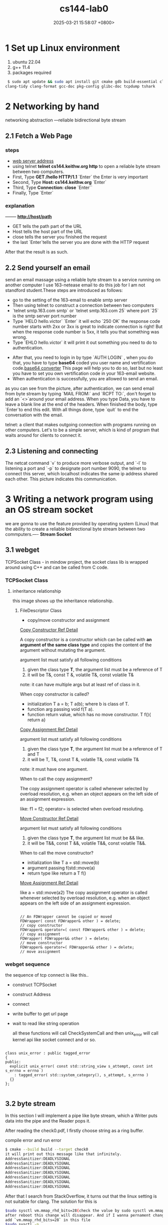 #+TITLE: cs144-lab0
#+DATE: 2025-03-21 15:58:07 +0800>
#+HUGO_CATEGORIES: net
#+HUGO_TAGS: cs144 c++
#+HUGO_CUSTOM_FRONT_MATTER: :showtoc true

* 1 Set up Linux environment

  1. ubuntu 22.04
  2. g++ 11.4
  3. packages required

#+begin_src sh
 $ sudo apt update && sudo apt install git cmake gdb build-essential clang \
clang-tidy clang-format gcc-doc pkg-config glibc-doc tcpdump tshark  
#+end_src
* 2 Networking by hand

   networking abstraction        ---reliable bidirectional byte stream

** 2.1 Fetch a Web Page
*** steps
- [[http://cs144.keithw.org/hello][web server address]]
- using telnet *telnet cs144.keithw.org http* to open a reliable byte stream between two computers.
- First, Type *GET /hello HTTP/1.1* `Enter` the Enter is very important
- Second, Type *Host: cs144.keithw.org* `Enter`
- Third, Type *Connection: close* `Enter``
- Finally, Type `Enter`

*** explanation
   -------- *http://host/path*
   - GET tells the path part of the URL
   - Host tells the host part of the URL
   - close tells the server you finished the request
   - the last `Enter`tells the server you are done with the HTTP request
After that the result is as such.
[[file:./static/cs144/images/lab0_cs144_web_page_result.png]]

** 2.2 Send yourself an email
    send an email massage using a reliable byte stream to a service running on another computer
I use 163-netease email to do this job for I am not standford student.These steps are introduced as follows:
- go to the setting of the 163-email to enable smtp server
- Then using telnet to construct a connection between two computers
- `telnet smtp.163.com smtp` or `telnet smtp.163.com 25` where port `25` is the smtp server port number
- Type `HELO hello.victor` `Enter` it will echo `250 OK` the response code number starts with 2xx or 3xx is great to indicate connection is right! But when the response code number is 5xx, it tells you that something was wrong.
- Type `EHLO hello.victor` it will print it out something you need to do to authentication.
[[file:./static/cs144/images/lab0_EHLO_smtp.png]]
- After that, you need to login in by type `AUTH LOGIN` , when you do that, you have to type **base64** coded you user name and vertification code.[[https://www.base64decode.org/][base64 converter]] This page will help you to do so, last but no least you have to set you own vertification code in your 163-email website.
- When authentication is successfully, you are allowed to send an email.
#+ATTR_HTML: :align center
#+ATTR_HTML: :width 300px
[[file:./static/cs144/images/lab0_result_smtp.png]]

  as you can see from the picture, after authentication, we can send email from byte stream by typing `MAIL FROM:` and `RCPT TO:`, don't forget to add an `<>`around your email address. When you type Data, you have to leave a blank line at the end of the headers. When finished the body, type `Enter`to end this edit. With all things done, type `quit` to end the conversation with the email.

telnet: a client that makes outgoing connection with programs running on other computers. Let's to be a simple server, which is kind of program that waits around for clients to connect it.

** 2.3 Listening and connecting
[[file:./static/cs144/images/lab0_netcat_server.png]]
The netcat command `v` to produce more verbose output, and `-l` to listening a port and `-p` to designate port number 9090, the telnet to connect this server, which localhost indicates the same ip address shared each other.
[[file:./static/cs144/images/lab0_client_and_server.png]]
This picture indicates this communication.

* 3 Writing a network program using an OS stream socket

we are gonna to use the feature provided by operating system (Linux) that the ability to create a reliable bidirectional byte stream between two commputers.---- *Stream Socket*

** 3.1 webget 

TCPSocket Class - in mindow project, the socket class lib is wrapped around using C++ and can be called from C code.

*** TCPSocket Class

**** inheritance relationship

this image shows up the inheritance relationship.
#+ATTR_HTML: :align center
#+ATTR_HTML: :width 300px
#+ATTR_ORG: :align center
[[file:./static/cs144/images/lab0_webget_inheritance.png]]

***** FileDescriptor Class

- copy/move constructor and assignment

[[https://en.cppreference.com/w/cpp/language/copy_constructor][Copy Constructor Ref Detail]]

A copy constructor is a constructor which can be called with *an argument of the same class type* and copies the content of the argument without mutating the argument. 

argument list must satisfy all following conditions
1. given the class type *T*, the argument list must be a reference of T
2. it will be T&, const T &, volatile T&, const volatile T&
note: it can have multiple args but at least ref of class in it.

When copy constructor is called?
- initialization T a = b; T a(b); where b is class of T.
- function arg passing void f(T a).
- function return value, which has no move constructor. T f(){ return a}

[[https://en.cppreference.com/w/cpp/language/copy_assignment][Copy Assignment Ref Detail]]

argument list must satisfy all following conditions
1. given the class type *T*, the argument list must be a reference of T and T
2. it will be T, T&, const T &, volatile T&, const volatile T&
note: it must have one argument.

When to call the copy assignment?

The copy assignment operator is called whenever selected by overload resolution, e.g. when an object appears on the left side of an assignment expression. 

like: f1 = f2; operator= is selected when overload resoluting.

[[https://en.cppreference.com/w/cpp/language/copy_constructor][Move Constructor Ref Detail]]

argument list must satisfy all following conditions
1. given the class type *T*, the argument list must be && like.
2. it will be  T&&, const T &&, volatile T&&, const volatile T&&.

When to call the move constructor?

-  initialization like T a = std::move(b)
- argument passing f(std::move(a)
- return type like return a T f()

[[https://en.cppreference.com/w/cpp/language/move_assignment][Move Assignment Ref Detail]]

like a = std::move(a2)
The copy assignment operator is called whenever selected by overload resolution, e.g. when an object appears on the left side of an assignment expression. 

#+begin_src c++

    // An FDWrapper cannot be copied or moved
    FDWrapper( const FDWrapper& other ) = delete;
    // copy constructor
    FDWrapper& operator=( const FDWrapper& other ) = delete;
    // copy assignment
    FDWrapper( FDWrapper&& other ) = delete;
    // move constructor
    FDWrapper& operator=( FDWrapper&& other ) = delete;
    // move assignment
#+end_src

*** webget sequence 

the sequence of tcp connect is like this..
- construct TCPSocket
- construct Address
- connect
- write buffer to get url page
- wait to read like string operation
  
  all these functions will call CheckSystemCall and then unix_error will call kernel api like socket connect and or so.

#+begin_src c++

class unix_error : public tagged_error
{
public:
  explicit unix_error( const std::string_view s_attempt, const int s_errno = errno )
    : tagged_error( std::system_category(), s_attempt, s_errno )
  {}
};

#+end_src

** 3.2 byte stream

In this section I will implement a pipe like byte stream, which a Writer puts data into the pipe and the Reader pops it.

After reading the check0.pdf, I firstly choose string as a ring buffer.

**** compile error and run error

#+begin_src sh
$ cmake --build build --target check0
it will print out this message like that infinitely.
AddressSanitizer:DEADLYSIGNAL
AddressSanitizer:DEADLYSIGNAL
AddressSanitizer:DEADLYSIGNAL
AddressSanitizer:DEADLYSIGNAL
AddressSanitizer:DEADLYSIGNAL
AddressSanitizer:DEADLYSIGNAL
AddressSanitizer:DEADLYSIGNAL
#+end_src

After that I search from StackOverflow, it turns out that the linux setting is not suitable for clang. The solution for this is 
#+begin_src sh
$sudo sysctl vm.mmap_rhd_bits=28(check the value by sudo sysctl vm.mmap_rhd_bits)
after reboot this change will disappear. And if I wanna pernament change this setting, I have to change the etc file of /etc/sysctl.conf
add `vm.mmap_rhd_bits=28` in this file 
$sudo sysctl -p
if not just reboot
#+end_src
**** std::string_view
The std::string_view class I don't fully understand, so I failed in peek tests. That is a ring buffer is wrapped around when start and end pointers are not equal, and string_view class needs a sequence char in memory. So i fail in the peek tests.

After that, I switch to deque/queue. In this way, I passed 7 tests, but stuck in 8 peek tests, 
[[file:./static/cs144/images/lab0_c++_error_heap_overflow.png]]

it says that heap buffer overflow when I didn't use gdb in eshell. The reason why i got this error is still string_view needs a sequence capture char in memory. And deque/queue implementation is chunks of memory linked, each set of memory is in sequence but not all the items. I use gdb to prove that.
[[file:./static/cs144/images/lab0_c++_error_deque.png]]
[[file:./static/cs144/images/lab0_c++_deque_2.png]]

From the picture, we can see that the deque has discontinuous memory address the same as queue, that's why I get this error for several days to handle.

Then I switched to list vector as my pipe container. Everything works great, except that string_view must constructs with continuous iterator, we all knew that linked-list has discontinous items when inset and remove.

The final approach to handle peek function is use another string whenever I push or pop from the pipe I always rearrange the pipe so that it is in sequential memory using *copy* method.

#+begin_src c++

void Writer::push( string data )
{
  // ........

  // reflush the pipe_view after each push and pop
  if(pipe_e > pipe_s){
    pipe_.copy(&pipe_view[0], pipe_.size(), pipe_s);
  }else{
    pipe_.copy(&pipe_view[0], capacity_ - pipe_s, pipe_s);
    pipe_.copy(&pipe_view[capacity_ - pipe_s], pipe_e, 0);
  }
}

void Reader::pop( uint64_t len )
{
  // ....

  // reflush the pipe_view after each push and pop
  if(pipe_e > pipe_s){
    pipe_.copy(&pipe_view[0], pipe_.size(), pipe_s);
  }else{
    pipe_.copy(&pipe_view[0], capacity_ - pipe_s, pipe_s);
    pipe_.copy(&pipe_view[capacity_ - pipe_s], pipe_e, 0);
  }
}

#+end_src

and if I do some changes in Peek function it will cause compilation error like that.

#+begin_src err
error: invalid conversion from ‘const __gnu_cxx::__alloc_traits<std::allocator<char>, char>::value_type*’ {aka ‘const char*’} to ‘char*’ [-fpermissive]
#+end_src
That is because Peek function is a const member function which has no right to change the member value.

After adopting this way, I finally successfully passed the tests, though the speed is not so fast but i give in my efforts. There are a lot of efforts to take to make the code looks great and faster. I will do it in the future.
[[file:./static/cs144/images/lab0_c++_successfully.png]]

